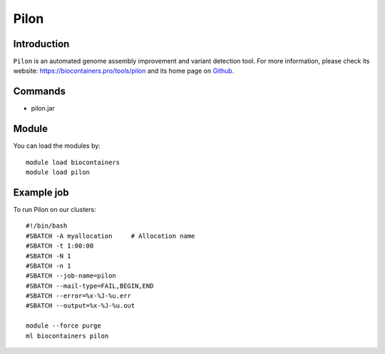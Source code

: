 .. _backbone-label:

Pilon
==============================

Introduction
~~~~~~~~
``Pilon`` is an automated genome assembly improvement and variant detection tool. For more information, please check its website: https://biocontainers.pro/tools/pilon and its home page on `Github`_.

Commands
~~~~~~~
- pilon.jar

Module
~~~~~~~~
You can load the modules by::
    
    module load biocontainers
    module load pilon

Example job
~~~~~
To run Pilon on our clusters::

    #!/bin/bash
    #SBATCH -A myallocation     # Allocation name 
    #SBATCH -t 1:00:00
    #SBATCH -N 1
    #SBATCH -n 1
    #SBATCH --job-name=pilon
    #SBATCH --mail-type=FAIL,BEGIN,END
    #SBATCH --error=%x-%J-%u.err
    #SBATCH --output=%x-%J-%u.out

    module --force purge
    ml biocontainers pilon

.. _Github: https://github.com/broadinstitute/pilon/